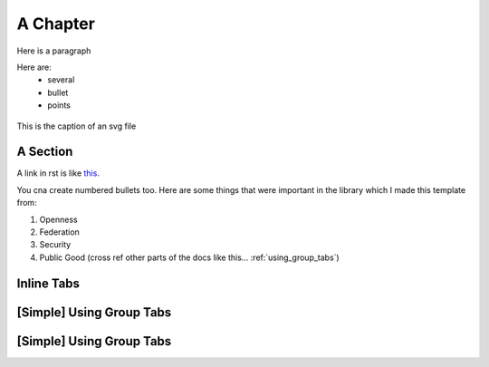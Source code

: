 .. _a_chapter:

=========
A Chapter
=========

Here is a paragraph

Here are:
    - several
    - bullet
    - points

.. figure:: images/digital_twin_component_basic.svg
    :width: 400px
    :align: center
    :figclass: align-center
    :alt: Text description of the image

    This is the caption of an svg file


.. _a_section:

A Section
=========

A link in rst is like
`this <https://www.octue.com>`_.

You cna create numbered bullets too. Here are some things that were important in the library which I made this template from:

#. Openness
#. Federation
#. Security
#. Public Good (cross ref other parts of the docs like this... :ref:`using_group_tabs`)


.. _using_inline_tabs:

Inline Tabs
===========

[Simple] Using Group Tabs
=========================

.. tab:: Good Looks

      This actually looks better than group tabs

.. tab:: Even better looks
	  
	  This also suits the original look and feel of theme




.. _using_group_tabs:

[Simple] Using Group Tabs
=========================

